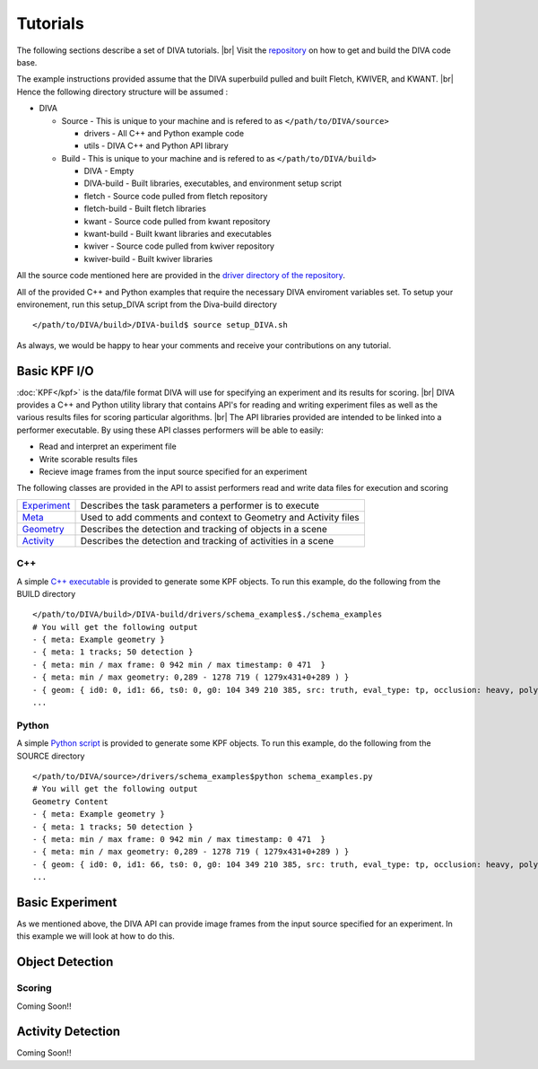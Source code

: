 Tutorials
=========

The following sections describe a set of DIVA tutorials. |br|
Visit the `repository <https://github.com/Kitware/DIVA>`_ on how to get and build the DIVA code base.

The example instructions provided assume that the DIVA superbuild pulled and built Fletch, KWIVER, and KWANT. |br|
Hence the following directory structure will be assumed :

* DIVA

  * Source - This is unique to your machine and is refered to as ``</path/to/DIVA/source>``

    * drivers - All C++ and Python example code
    * utils - DIVA C++ and Python API library

  * Build - This is unique to your machine and is refered to as ``</path/to/DIVA/build>``

    * DIVA - Empty
    * DIVA-build - Built libraries, executables, and environment setup script
    * fletch - Source code pulled from fletch repository
    * fletch-build - Built fletch libraries
    * kwant - Source code pulled from kwant repository
    * kwant-build - Built kwant libraries and executables
    * kwiver - Source code pulled from kwiver repository
    * kwiver-build - Built kwiver libraries

All the source code mentioned here are provided in the `driver directory of the repository <https://github.com/Kitware/DIVA/tree/master/drivers>`_. 

All of the provided C++ and Python examples that require the necessary DIVA enviroment variables set.
To setup your environement, run this setup_DIVA script from the Diva-build directory ::

  </path/to/DIVA/build>/DIVA-build$ source setup_DIVA.sh
 
As always, we would be happy to hear your comments and receive your contributions on any tutorial.

Basic KPF I/O
-------------

:doc:`KPF</kpf>` is the data/file format DIVA will use for specifying an experiment and its results for scoring. |br|
DIVA provides a C++ and Python utility library that contains API's for reading and writing experiment files as well as the various results files for scoring particular algorithms. |br|
The API libraries provided are intended to be linked into a performer executable. By using these API classes performers will be able to easily:

* Read and interpret an experiment file
* Write scorable results files
* Recieve image frames from the input source specified for an experiment

The following classes are provided in the API to assist performers read and write data files for execution and scoring 

=================================================================================== ==========================================================================================
`Experiment <https://github.com/Kitware/DIVA/blob/master/utils/diva_experiment.h>`_  Describes the task parameters a performer is to execute      
`Meta <https://github.com/Kitware/DIVA/blob/master/utils/diva_packet.h>`_            Used to add comments and context to Geometry and Activity files     
`Geometry <https://github.com/Kitware/DIVA/blob/master/utils/diva_geometry.h>`_      Describes the detection and tracking of objects in a scene       
`Activity <https://github.com/Kitware/DIVA/blob/master/utils/diva_activity.h>`_      Describes the detection and tracking of activities in a scene
=================================================================================== ==========================================================================================

C++
~~~

A simple `C++ executable <https://github.com/Kitware/DIVA/blob/master/drivers/schema_examples/schema_examples.cpp>`_ is provided to generate some KPF objects. 
To run this example, do the following from the BUILD directory ::

  </path/to/DIVA/build>/DIVA-build/drivers/schema_examples$./schema_examples
  # You will get the following output
  - { meta: Example geometry }
  - { meta: 1 tracks; 50 detection }
  - { meta: min / max frame: 0 942 min / max timestamp: 0 471  }
  - { meta: min / max geometry: 0,289 - 1278 719 ( 1279x431+0+289 ) }
  - { geom: { id0: 0, id1: 66, ts0: 0, g0: 104 349 210 385, src: truth, eval_type: tp, occlusion: heavy, poly0: [[ 100, 399 ],[ 200, 398 ],[ 300, 397 ],],  } }
  ...

Python
~~~~~~

A simple `Python script <https://github.com/Kitware/DIVA/blob/master/drivers/schema_examples/schema_examples.py>`_ is provided to generate some KPF objects. 
To run this example, do the following from the SOURCE directory ::
 
  </path/to/DIVA/source>/drivers/schema_examples$python schema_examples.py
  # You will get the following output
  Geometry Content
  - { meta: Example geometry }
  - { meta: 1 tracks; 50 detection }
  - { meta: min / max frame: 0 942 min / max timestamp: 0 471  }
  - { meta: min / max geometry: 0,289 - 1278 719 ( 1279x431+0+289 ) }
  - { geom: { id0: 0, id1: 66, ts0: 0, g0: 104 349 210 385, src: truth, eval_type: tp, occlusion: heavy, poly0: [[ 100, 399 ],[ 200, 398 ],[ 300, 397 ],],  } }
  ...

Basic Experiment
----------------

As we mentioned above, the DIVA API can provide image frames from the input source specified for an experiment. In this example we will look at how to do this.


Object Detection
----------------


Scoring
~~~~~~~

Coming Soon!!


Activity Detection
------------------

Coming Soon!!

.. |br| raw:: html

   <br />
